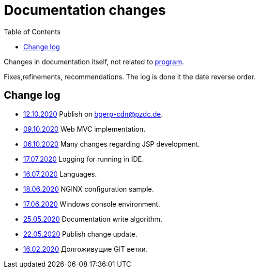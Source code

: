 = Documentation changes
:toc:

Changes in documentation itself, not related to link:https://bgerp.org/changes.txt[program].

Fixes,refinements, recommendations.
The log is done it the date reverse order.

== Change log
[square]
* <<project.adoc#build-erp, 12.10.2020>> Publish on bgerp-cdn@pzdc.de. 
* <<project.adoc#mvc, 09.10.2020>> Web MVC implementation. 
* <<project.adoc#jsp, 06.10.2020>> Many changes regarding JSP development. 
* <<project.adoc#log4j, 17.07.2020>> Logging for running in IDE.
* <<project.adoc#lang, 16.07.2020>> Languages.
* <<kernel/install.adoc#nginx, 18.06.2020>> NGINX configuration sample.
* <<project.adoc#env-console, 17.06.2020>> Windows console environment.
* <<project.adoc#documentation, 25.05.2020>> Documentation write algorithm.
* <<project.adoc#build-update, 22.05.2020>> Publish change update.
* <<project.adoc#longlife-branch, 16.02.2020>> Долгоживущие GIT ветки.
////
* <<project.adoc#, 10.02.2020>> Множество дополнений в описании проекта для разработчиков: архитектура, workflow, стек технологий.
* <<kernel/install.adoc#, 03.02.2020>> Уточнены настройки MySQL при установке.
* <<project.adoc#ide-run, 26.01.2020>> Создание тестовой БД для разработчиков.
* <<kernel/install.adoc#mysql, 26.01.2020>> Требования и запрос проверки пригодности БД.
* <<project.adoc#, 28.12.2019>> Существенные дополнения описания проекта для разработчиков: примеры кода, процесс сборки, тесты.
* <<project.adoc#, 09.11.2019>> Раздел для разработчиков перемещён в конец оглавления.
* <<project.adoc#ide, 03.11.2019>> Требования к форматированию кода для разработчиков.
* <<project.adoc#workflow, 01.11.2019>> Значительно переработан и упрощён GIT Workflow.
* <<project.adoc#action, 29.10.2019>> Информация для разработчиков об обработке запросов, примеры кода.
* <<project.adoc#, 24.10.2019>> Множественные изменения в "Информации о проекте": настройка IDE, файл с форматером, ссылка на первичную БД.
* <<project.adoc#samples, 17.10.2019>> "Live Snippets" с примерами кода.
* <<samples.adoc#erp, 09.10.2019>> Поддержка диаграмм Ditaa, ссылка на примеры из PzdcDoc.
* <<project.adoc#workflow, 28.09.2019>> Основная ветка GIT изменена на *master*.
* <<ext/blow_jira.adoc#, 10.09.2019>> Blow JIRA.
* <<project.adoc#, 23.08.2019>> Информация о проекте.
* <<kernel/install.adoc#application, 25.06.2019>> Генератор документации вынесен во внешний link:http://pzdcdoc.org[проект PzdcDoc]. Улучшенная навигация по подразделам.
* <<kernel/process/processing.adoc#commands-bgbilling, 30.04.2019>> Пример скрипта копирования параметров договора BGBilling в процесс. 
* <<kernel/interface.adoc#, 29.04.2019>> Уведомления интерфейса.
* <<kernel/message.adoc#queue, 29.04.2019>> Обработка сообщений.
* <<ext/email_configure.adoc#, 29.04.2019>> Настройка EMail сообщений: общий случай, Yandex, GMail.
* <<kernel/interface.adoc#user, 27.04.2019>> Более подробное описание обычного интерфейса.
* <<kernel/install.adoc#installer, 26.04.2019>> Возможность создания резервных копий БД скриптом backup.sh.
* <<kernel/install.adoc#java, 23.04.2019>> В рекомендуемые версии Java добавлен OpenJDK 1.8.0.
* 18.04.2019 Более компактное оформление документации.
* <<kernel/work.adoc#, 16.04.2019>> Актуализирован раздел "Организация работ".
* <<kernel/process/processing.adoc#commands-kernel, 13.04.2019>> Помечены устаревшие команды.
* <<kernel/setup.adoc#address, 11.04.2019>> Встроенная в BGBillingClient утилита согласования адресных справочников.
* 08.04.2019 Описание процесса разработки.
* <<plugin/report/index.adoc#, 08.04.2019>> Пример отчёта "Вывод должников".
* <<plugin/report/index.adoc#, 21.03.2019>> Выделены примеры отчётов.
* <<ext/bgbilling.adoc#, 11.03.2019>> Интеграция с BGBilling.
* <<kernel/db.adoc#_message, 10.03.2019>> Описание таблицы message.
* <<kernel/process/queue.adoc#filters, 09.03.2019>> Фильтр очереди процессов message:systemId.
* 02.03.2019 Методика разработки.
* <<ext/disconnect_debtors_ktv.adoc#, 14.02.2019>> Отключение должников КТВ.
* <<ext/asterisk_integration.adoc#, 14.02.2019>> Интеграция с Asterisk.
* <<ext/dyn_sample.adoc#, 14.02.2019>> Примеры динамического кода.
* <<kernel/process/index.adoc#linked-process-howto, 06.02.2019>> Рекомендации по использованию связанных процессов.
* <<ext/service_desk.adoc#, 23.01.2019>> Примеры настройки Workflow, ServiceDesk.
* <<ext/letter.adoc#, 21.01.2019>> Примеры настройки Workflow, письма.
* <<kernel/install.adoc#application, 25.12.2018>> Обновлена инструкция по установке.
* <<kernel/extension.adoc#tech-choice, 24.12.2018>> Выбор технологии для расширения функциональности.
* <<plugin/document/index.adoc#samples, 06.12.2018>> Примеры шаблонов Акт и Заявка для печати из очереди процессов.
* <<kernel/message.adoc#dev-plan, 05.12.2018>> Планы развития функционала сообщений.
* <<plugin/task/index.adoc#dev-plan, 04.12.2018>> Планы развития плагина Task.
* <<kernel/install.adoc#stored-procedures, 30.12.2018>> Хранимые процедуры при обновлении БД.
* <<kernel/db.adoc#, 29.12.2018>> Структура БД.
////


